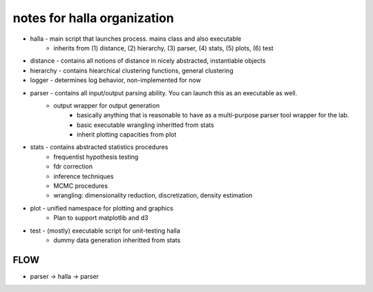 =================================
notes for halla organization 
=================================
* halla - main script that launches process. mains class and also executable 
	* inherits from (1) distance, (2) hierarchy, (3) parser, (4) stats, (5) plots, (6) test


* distance - contains all notions of distance in nicely abstracted, instantiable objects 

* hierarchy - contains hiearchical clustering functions, general clustering

* logger - determines log behavior, non-implemented for now

* parser - contains all input/output parsing ability. You can launch this as an executable as well. 
    + output wrapper for output generation  
	+ basically anything that is reasonable to have as a multi-purpose parser tool wrapper for the lab. 
	+ basic executable wrangling inheritted from stats 
	+ inherit plotting capacities from plot 

* stats - contains abstracted statistics procedures 
	+ frequentist hypothesis testing 
	+ fdr correction 
	+ inference techniques 
	+ MCMC procedures  
	+ wrangling: dimensionality reduction, discretization, density estimation

* plot - unified namespace for plotting and graphics 
	+ Plan to support matplotlib and d3 

* test - (mostly) executable script for unit-testing halla
	+ dummy data generation inheritted from stats 

-------------------
FLOW 
-------------------

* parser -> halla -> parser 


